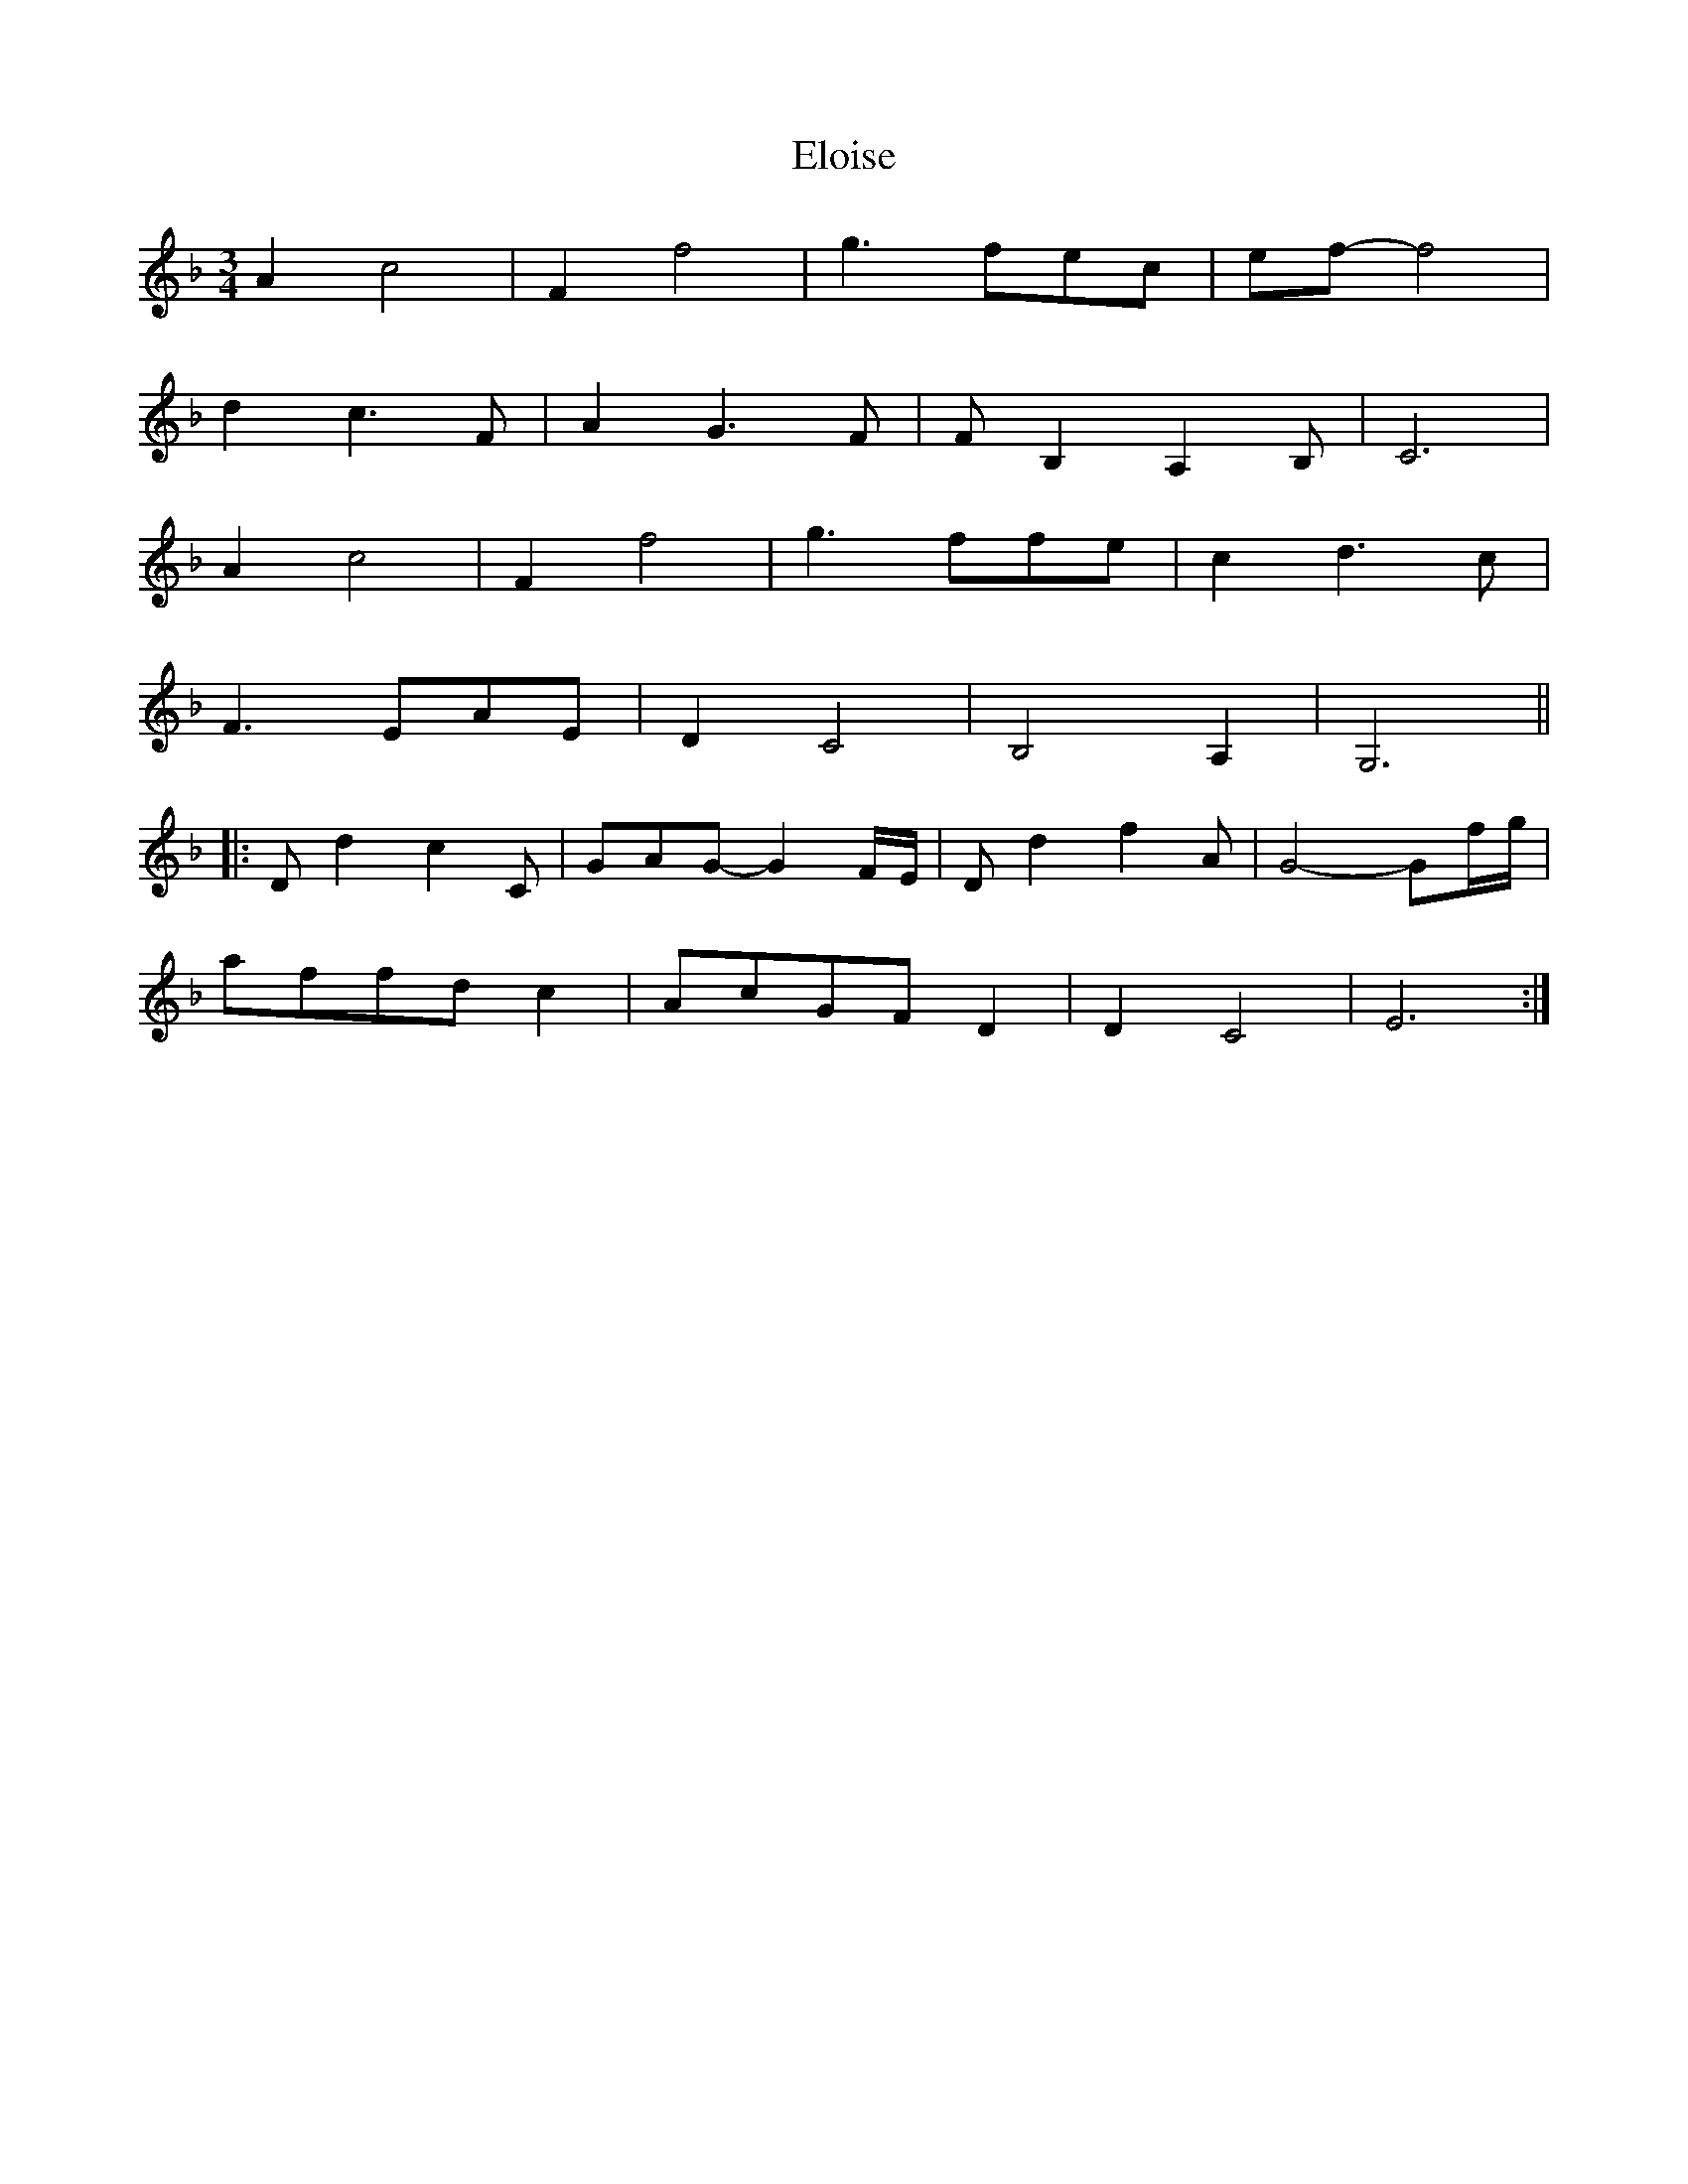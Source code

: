 X: 11833
T: Eloise
R: waltz
M: 3/4
K: Fmajor
A2 c4|F2 f4|g3 fec|ef- f4|
d2 c3 F|A2 G3 F|F B,2 A,2 B,|C6|
A2 c4|F2 f4|g3 ffe|c2 d3 c|
F3 EAE|D2 C4|B,4 A,2|G,6||
|:D d2 c2 C|GAG- G2 F1/2E1/2|D d2 f2 A|G4-Gf1/2g1/2|
affd c2|AcGF D2|D2 C4|E6:|

